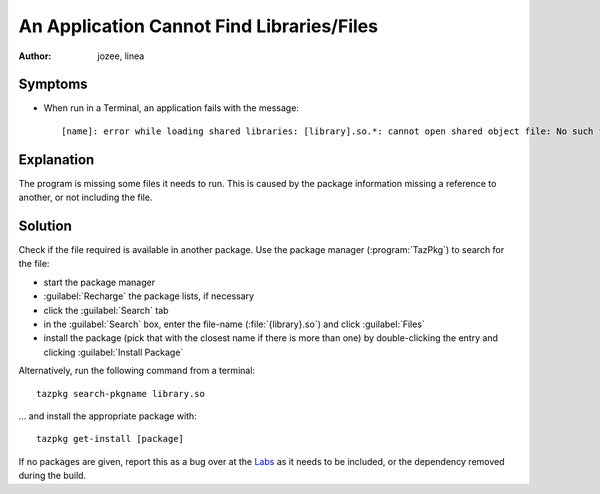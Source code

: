 .. http://doc.slitaz.org/en:guides:faq-dependency
.. en/guides/faq-dependency.txt · Last modified: 2010/07/08 17:14 (external edit)

.. _faq-dependency:

An Application Cannot Find Libraries/Files
==========================================

:author: jozee, linea


Symptoms
--------

* When run in a Terminal, an application fails with the message::

    [name]: error while loading shared libraries: [library].so.*: cannot open shared object file: No such file or directory


Explanation
-----------

The program is missing some files it needs to run.
This is caused by the package information missing a reference to another, or not including the file.


Solution
--------

Check if the file required is available in another package.
Use the package manager (:program:`TazPkg`) to search for the file:

* start the package manager
* :guilabel:`Recharge` the package lists, if necessary
* click the :guilabel:`Search` tab
* in the :guilabel:`Search` box, enter the file-name (:file:`{library}.so`) and click :guilabel:`Files`
* install the package (pick that with the closest name if there is more than one) by double-clicking the entry and clicking :guilabel:`Install Package`

Alternatively, run the following command from a terminal::

  tazpkg search-pkgname library.so


… and install the appropriate package with::

  tazpkg get-install [package]

If no packages are given, report this as a bug over at the `Labs <http://labs.slitaz.org>`_ as it needs to be included, or the dependency removed during the build.
